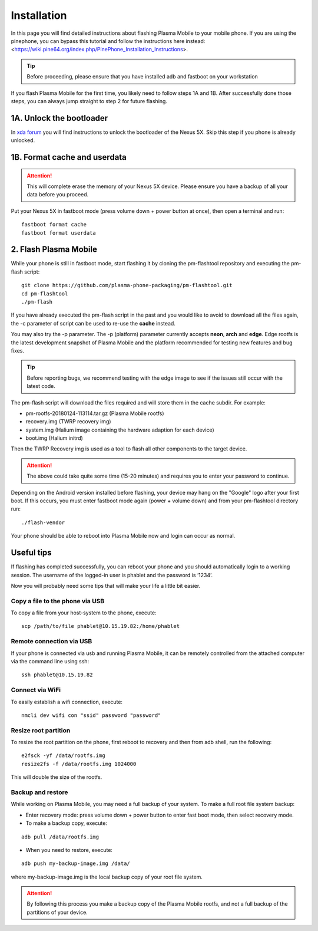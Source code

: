 Installation
=========================================

In this page you will find detailed instructions about flashing Plasma Mobile to your mobile phone. If you are using the pinephone, you can bypass this tutorial and follow the instructions here instead: <https://wiki.pine64.org/index.php/PinePhone_Installation_Instructions>.

.. tip::  Before proceeding, please ensure that you have installed adb and fastboot on your workstation

If you flash Plasma Mobile for the first time, you likely need to follow
steps 1A and 1B.
After successfully done those steps, you can always jump straight to
step 2 for future flashing.

1A. Unlock the bootloader
~~~~~~~~~~~~~~~~~~~~~~~~~

In `xda forum <https://forum.xda-developers.com/nexus-5x/general/guides-how-to-guides-beginners-t3206930>`_ you will find instructions to unlock the bootloader of the Nexus 5X. Skip this step if you phone is already unlocked.


1B. Format cache and userdata
~~~~~~~~~~~~~~~~~~~~~~~~~~~~~

.. attention:: This will complete erase the memory of your Nexus 5X device. Please ensure you have a backup of all your data before you proceed.

Put your Nexus 5X in fastboot mode (press volume down + power button
at once), then open a terminal and run:

::

    fastboot format cache 
    fastboot format userdata

2. Flash Plasma Mobile
~~~~~~~~~~~~~~~~~~~~~~

While your phone is still in fastboot mode, start flashing it by cloning the pm-flashtool repository and executing the pm-flash script:

::

    git clone https://github.com/plasma-phone-packaging/pm-flashtool.git
    cd pm-flashtool
    ./pm-flash

If you have already executed the pm-flash script in the past and you would like to avoid to download all the files again, the -c parameter of script can be used to re-use the **cache** instead.

You may also try the -p parameter. The -p (platform) parameter currently accepts **neon**, **arch** and **edge**. Edge rootfs is the latest development snapshot of Plasma Mobile and the platform recommended for testing new features and bug fixes.

.. tip:: Before reporting bugs, we recommend testing with the edge image to see if the issues still occur with the latest code.

The pm-flash script will download the files required and will store them in the cache subdir. For example:

-   pm-rootfs-20180124-113114.tar.gz (Plasma Mobile rootfs)
-   recovery.img (TWRP recovery img)
-   system.img (Halium image containing the hardware adaption for each device)
-   boot.img (Halium initrd)

Then the TWRP Recovery img is used as a tool to flash all other
components to the target device.

.. attention:: The above could take quite some time (15-20 minutes) and requires you to enter your password to continue.

Depending on the Android version installed before flashing, your device may hang on the "Google" logo after your first boot. If this occurs,
you must enter fastboot mode again (power + volume down) and from your pm-flashtool directory run:

::

    ./flash-vendor

Your phone should be able to reboot into Plasma Mobile now and login can occur
as normal.

Useful tips
~~~~~~~~~~~

If flashing has completed successfully, you can reboot your phone and you should automatically login to a working session. The username of the logged-in user is phablet and the password is ‘1234’.

Now you will probably need some tips that will make your life a little bit easier.

Copy a file to the phone via USB
^^^^^^^^^^^^^^^^^^^^^^^^^^^^^^^^

To copy a file from your host-system to the phone, execute:

::

    scp /path/to/file phablet@10.15.19.82:/home/phablet

Remote connection via USB
^^^^^^^^^^^^^^^^^^^^^^^^^

If your phone is connected via usb and running Plasma Mobile, it can be
remotely controlled from the attached computer via the command line using
ssh:
::

    ssh phablet@10.15.19.82

Connect via WiFi
^^^^^^^^^^^^^^^^
To easily establish a wifi connection, execute:
::

    nmcli dev wifi con "ssid" password "password"

Resize root partition
^^^^^^^^^^^^^^^^^^^^^
To resize the root partition on the phone, first reboot to recovery
and then from adb shell, run the following:

::

    e2fsck -yf /data/rootfs.img
    resize2fs -f /data/rootfs.img 1024000

This will double the size of the rootfs.

Backup and restore
^^^^^^^^^^^^^^^^^^
While working on Plasma Mobile, you may need a full backup of your system. To make a full root file system backup:

- Enter recovery mode: press volume down + power button to enter fast boot mode, then select recovery mode.

- To make a backup copy, execute:

::

    adb pull /data/rootfs.img

- When you need to restore, execute:

::

    adb push my-backup-image.img /data/

where my-backup-image.img is the local backup copy of your root file system.

.. attention:: By following this process you make a backup copy of the Plasma Mobile rootfs, and not a full backup of the partitions of your device.
